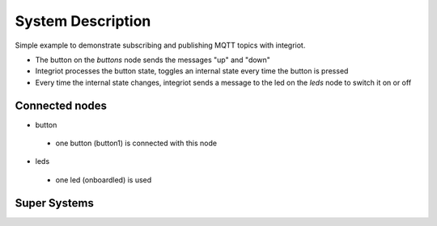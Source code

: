 System Description
==================

Simple example to demonstrate subscribing and publishing MQTT topics with integriot.

- The button on the *buttons* node sends the messages "up" and "down"
- Integriot processes the button state, toggles an internal state every time the button is pressed
- Every time the internal state changes, integriot sends a message to the led on the *leds* node to switch it on or off


Connected nodes
---------------

- button
 - one button (button1) is connected with this node


- leds
 - one led (onboardled) is used


Super Systems
-------------
